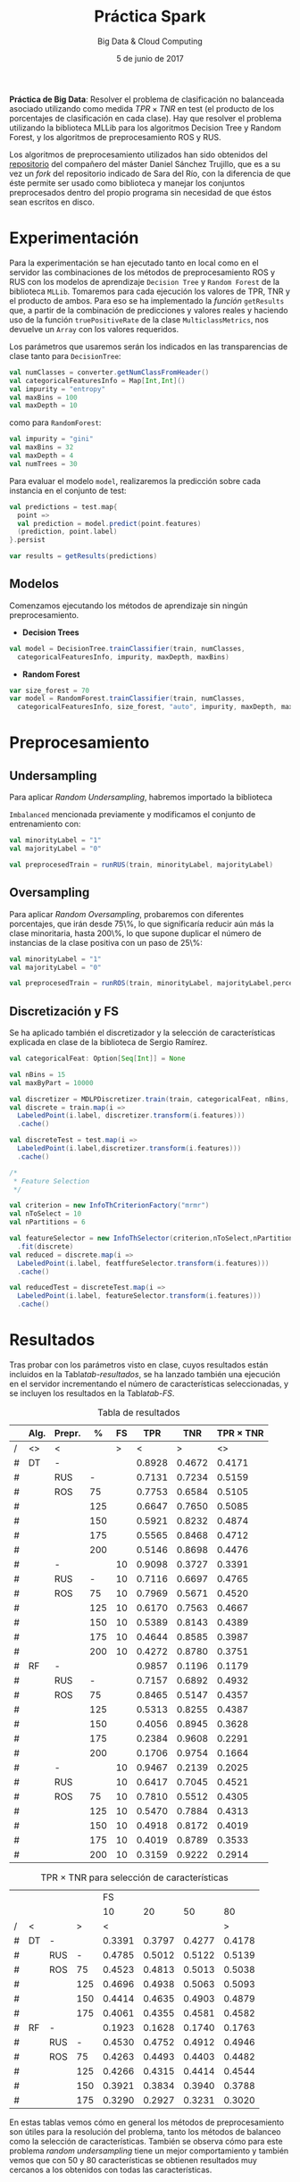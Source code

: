 #+TITLE: Práctica Spark
#+SUBTITLE: Big Data & Cloud Computing
#+DATE: 5 de junio de 2017
#+OPTIONS: toc:nil
#+LaTeX_HEADER: \usemintedstyle{lovelace}

*Práctica de Big Data*: Resolver el problema de clasificación no
 balanceada asociado utilizando como medida $TPR \times TNR$ en test
 (el producto de los porcentajes de clasificación en cada clase). Hay
 que resolver el problema utilizando la biblioteca MLLib para los
 algoritmos Decision Tree y Random Forest, y los algoritmos de
 preprocesamiento ROS y RUS. 



Los algoritmos de preprocesamiento utilizados han sido obtenidos del
[[https://github.com/gDanix/Imb-sampling-ROS_and_RUS][repositorio]] del compañero del máster Daniel Sánchez Trujillo, que es a
su vez un /fork/ del repositorio indicado de Sara del Río, con la
diferencia de que éste permite ser usado como biblioteca y manejar los
conjuntos preprocesados dentro del propio programa sin necesidad de
que éstos sean escritos en disco.

* Experimentación

Para la experimentación se han ejecutado tanto en local como en el
servidor las combinaciones de los métodos de preprocesamiento ROS y
RUS con los modelos de aprendizaje =Decision Tree= y =Random Forest=
de la biblioteca =MLLib=. Tomaremos para cada ejecución los valores de
TPR, TNR y el producto de ambos. Para eso se ha implementado la
[[measures][función]] =getResults= que, a partir de la combinación de predicciones
y valores reales y haciendo uso de la función =truePositiveRate= de la
clase =MulticlassMetrics=, nos devuelve un =Array= con los valores
requeridos.

Los parámetros que usaremos serán los indicados en las transparencias
de clase tanto para =DecisionTree=:

#+NAME: parameters
#+BEGIN_SRC scala
val numClasses = converter.getNumClassFromHeader()
val categoricalFeaturesInfo = Map[Int,Int]()
val impurity = "entropy"
val maxBins = 100
val maxDepth = 10
#+END_SRC
como para =RandomForest=:

#+BEGIN_SRC scala
val impurity = "gini"
val maxBins = 32
val maxDepth = 4
val numTrees = 30
#+END_SRC

Para evaluar el modelo =model=, realizaremos la predicción sobre cada
instancia en el conjunto de test:

#+NAME: evaluation
#+BEGIN_SRC scala
val predictions = test.map{
  point =>
  val prediction = model.predict(point.features)
  (prediction, point.label)
}.persist

var results = getResults(predictions)
#+END_SRC
** Modelos

Comenzamos ejecutando los métodos de aprendizaje sin ningún
preprocesamiento.

- *Decision Trees*
#+NAME: DT
#+BEGIN_SRC scala
val model = DecisionTree.trainClassifier(train, numClasses,
  categoricalFeaturesInfo, impurity, maxDepth, maxBins)
#+END_SRC

- *Random Forest*
#+BEGIN_SRC scala
var size_forest = 70
var model = RandomForest.trainClassifier(train, numClasses,
  categoricalFeaturesInfo, size_forest, "auto", impurity, maxDepth, maxBins)
#+END_SRC

* Preprocesamiento

** Undersampling

Para aplicar /Random Undersampling/, habremos importado la biblioteca 

=Imbalanced= mencionada previamente y modificamos el conjunto de
entrenamiento con:

#+BEGIN_SRC scala
val minorityLabel = "1"
val majorityLabel = "0"

val preprocesedTrain = runRUS(train, minorityLabel, majorityLabel)  
#+END_SRC


** Oversampling

Para aplicar /Random Oversampling/, probaremos con diferentes
porcentajes, que irán desde 75\%, lo que significaría reducir aún más
la clase minoritaria, hasta 200\%, lo que supone duplicar el número de
instancias de la clase positiva con un paso de 25\%:


#+BEGIN_SRC scala
val minorityLabel = "1"
val majorityLabel = "0"

val preprocesedTrain = runROS(train, minorityLabel, majorityLabel,percentage)  
#+END_SRC


** Discretización y FS

Se ha aplicado también el discretizador y la selección de
características explicada en clase de la biblioteca de Sergio Ramírez.

#+BEGIN_SRC scala
val categoricalFeat: Option[Seq[Int]] = None

val nBins = 15
val maxByPart = 10000

val discretizer = MDLPDiscretizer.train(train, categoricalFeat, nBins, maxByPart)
val discrete = train.map(i =>
  LabeledPoint(i.label, discretizer.transform(i.features)))
  .cache()

val discreteTest = test.map(i =>
  LabeledPoint(i.label,discretizer.transform(i.features)))
  .cache()

/*
 * Feature Selection
 */

val criterion = new InfoThCriterionFactory("mrmr")
val nToSelect = 10
val nPartitions = 6

val featureSelector = new InfoThSelector(criterion,nToSelect,nPartitions)
  .fit(discrete)
val reduced = discrete.map(i =>
  LabeledPoint(i.label, featffureSelector.transform(i.features)))
  .cache()

val reducedTest = discreteTest.map(i =>
  LabeledPoint(i.label, featureSelector.transform(i.features)))
  .cache()
#+END_SRC

* Resultados


  Tras probar con los parámetros visto en clase, cuyos resultados están
  incluidos en la Tabla[[tab-resultados]], se ha lanzado también una
  ejecución en el servidor incrementando el número de características
  seleccionadas, y se incluyen los resultados en la Tabla[[tab-FS]].

  #+NAME: tab-resultados
  #+CAPTION: Tabla de resultados
  |---+------+--------+-----+----+--------+--------+----------------|
  |   | Alg. | Prepr. |   % | FS |    TPR |    TNR | TPR \times TNR |
  |---+------+--------+-----+----+--------+--------+----------------|
  | / | <>   | <      |     |  > |      < |      > |             <> |
  | # | DT   | -      |     |    | 0.8928 | 0.4672 |         0.4171 |
  | # |      | RUS    |   - |    | 0.7131 | 0.7234 |         0.5159 |
  | # |      | ROS    |  75 |    | 0.7753 | 0.6584 |         0.5105 |
  | # |      |        | 125 |    | 0.6647 | 0.7650 |         0.5085 |
  | # |      |        | 150 |    | 0.5921 | 0.8232 |         0.4874 |
  | # |      |        | 175 |    | 0.5565 | 0.8468 |         0.4712 |
  | # |      |        | 200 |    | 0.5146 | 0.8698 |         0.4476 |
  | # |      | -      |     | 10 | 0.9098 | 0.3727 |         0.3391 |
  | # |      | RUS    |   - | 10 | 0.7116 | 0.6697 |         0.4765 |
  | # |      | ROS    |  75 | 10 | 0.7969 | 0.5671 |         0.4520 |
  | # |      |        | 125 | 10 | 0.6170 | 0.7563 |         0.4667 |
  | # |      |        | 150 | 10 | 0.5389 | 0.8143 |         0.4389 |
  | # |      |        | 175 | 10 | 0.4644 | 0.8585 |         0.3987 |
  | # |      |        | 200 | 10 | 0.4272 | 0.8780 |         0.3751 |
  | # | RF   | -      |     |    | 0.9857 | 0.1196 |         0.1179 |
  | # |      | RUS    |   - |    | 0.7157 | 0.6892 |         0.4932 |
  | # |      | ROS    |  75 |    | 0.8465 | 0.5147 |         0.4357 |
  | # |      |        | 125 |    | 0.5313 | 0.8255 |         0.4387 |
  | # |      |        | 150 |    | 0.4056 | 0.8945 |         0.3628 |
  | # |      |        | 175 |    | 0.2384 | 0.9608 |         0.2291 |
  | # |      |        | 200 |    | 0.1706 | 0.9754 |         0.1664 |
  | # |      | -      |     | 10 | 0.9467 | 0.2139 |         0.2025 |
  | # |      | RUS    |     | 10 | 0.6417 | 0.7045 |         0.4521 |
  | # |      | ROS    |  75 | 10 | 0.7810 | 0.5512 |         0.4305 |
  | # |      |        | 125 | 10 | 0.5470 | 0.7884 |         0.4313 |
  | # |      |        | 150 | 10 | 0.4918 | 0.8172 |         0.4019 |
  | # |      |        | 175 | 10 | 0.4019 | 0.8789 |         0.3533 |
  | # |      |        | 200 | 10 | 0.3159 | 0.9222 |         0.2914 |
  |---+------+--------+-----+----+--------+--------+----------------|


  #+NAME: tab-FS
  #+CAPTION: TPR \times TNR para selección de características
  |---+----+-----+-----+--------+--------+--------+--------|
  |   |    |     |     |     FS |        |        |        |
  |   |    |     |     |     10 |     20 |     50 |     80 |
  |---+----+-----+-----+--------+--------+--------+--------|
  | / | <  |     |   > |      < |        |        |      > |
  | # | DT | -   |     | 0.3391 | 0.3797 | 0.4277 | 0.4178 |
  | # |    | RUS |   - | 0.4785 | 0.5012 | 0.5122 | 0.5139 |
  | # |    | ROS |  75 | 0.4523 | 0.4813 | 0.5013 | 0.5038 |
  | # |    |     | 125 | 0.4696 | 0.4938 | 0.5063 | 0.5093 |
  | # |    |     | 150 | 0.4414 | 0.4635 | 0.4903 | 0.4879 |
  | # |    |     | 175 | 0.4061 | 0.4355 | 0.4581 | 0.4582 |
  |---+----+-----+-----+--------+--------+--------+--------|
  | # | RF | -   |     | 0.1923 | 0.1628 | 0.1740 | 0.1763 |
  | # |    | RUS |   - | 0.4530 | 0.4752 | 0.4912 | 0.4946 |
  | # |    | ROS |  75 | 0.4263 | 0.4493 | 0.4403 | 0.4482 |
  | # |    |     | 125 | 0.4266 | 0.4315 | 0.4414 | 0.4544 |
  | # |    |     | 150 | 0.3921 | 0.3834 | 0.3940 | 0.3788 |
  | # |    |     | 175 | 0.3290 | 0.2927 | 0.3231 | 0.3020 |
  |---+----+-----+-----+--------+--------+--------+--------|

En estas tablas vemos cómo en general los métodos de preprocesamiento
son útiles para la resolución del problema, tanto los métodos de
balanceo como la selección de características. También se observa cómo
para este problema /random undersampling/ tiene un mejor
comportamiento y también vemos que con 50 y 80 características se
obtienen resultados muy cercanos a los obtenidos con todas las
características.

* Anexo

  - Función para obtener los valores TPR, TNR y su producto.

  #+NAME: measures
  #+BEGIN_SRC scala
def getResults(predictions: RDD[(Double, Double)]): Array[Double] ={
  val metrics = new MulticlassMetrics(predictions)
  val tpr = metrics.truePositiveRate(0)
  val tnr = metrics.truePositiveRate(1)
  
  Array(tpr,tnr,tpr*tnr)
}
#+END_SRC
